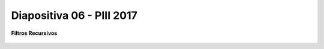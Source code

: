 .. -*- coding: utf-8 -*-

.. _rcs_subversion:

Diapositiva 06 - PIII 2017
==========================

**Filtros Recursivos**

.. figure:: resources/diapositivas/portada06.png
	:target: resources/diapositivas/06-filtros_recursivos.pdf








